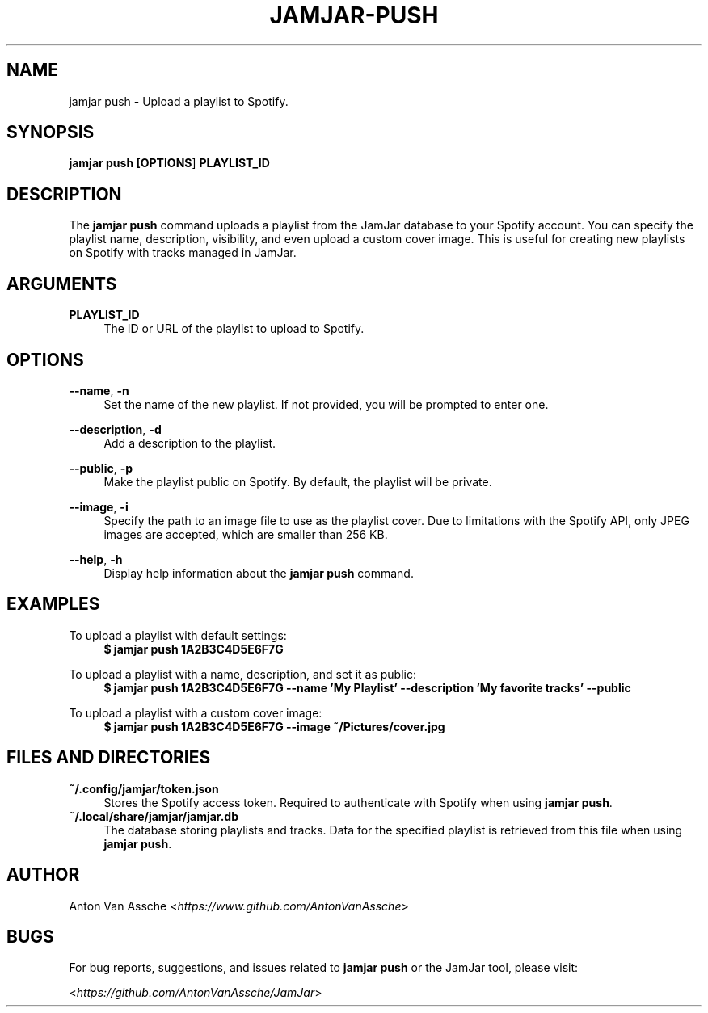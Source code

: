 .TH "JAMJAR-PUSH" "1" "2024-12-01" "JAMJAR 2024-12-01" "JAMJAR-PUSH"
.ie \n(.g .ds Aq \(aq
.el       .ds Aq
.ad l
.nh

.SH "NAME"
jamjar push \- Upload a playlist to Spotify.

.SH "SYNOPSIS"
.B jamjar push [\fBOPTIONS\fR] \fBPLAYLIST_ID\fR
.RE

.SH "DESCRIPTION"
The \fBjamjar push\fR command uploads a playlist from the JamJar database to
your Spotify account. You can specify the playlist name, description,
visibility, and even upload a custom cover image. This is useful for creating
new playlists on Spotify with tracks managed in JamJar.
.RE

.SH "ARGUMENTS"
.RE
\fBPLAYLIST_ID\fR
.RS 4
The ID or URL of the playlist to upload to Spotify.
.PP

.SH "OPTIONS"
.RE
\fB--name\fR, \fB-n\fR
.RS 4
Set the name of the new playlist. If not provided, you will be prompted to
enter one.
.PP

.RE
\fB--description\fR, \fB-d\fR
.RS 4
Add a description to the playlist.
.PP

.RE
\fB--public\fR, \fB-p\fR
.RS 4
Make the playlist public on Spotify. By default, the playlist will be private.
.PP

.RE
\fB--image\fR, \fB-i\fR
.RS 4
Specify the path to an image file to use as the playlist cover. Due to
limitations with the Spotify API, only JPEG images are accepted, which are
smaller than 256 KB.
.PP

.RE
\fB--help\fR, \fB-h\fR
.RS 4
Display help information about the \fBjamjar push\fR command.
.PP

.SH "EXAMPLES"
.RE
To upload a playlist with default settings:
.RS 4
.B $ jamjar push 1A2B3C4D5E6F7G
.RE

To upload a playlist with a name, description, and set it as public:
.RS 4
.B $ jamjar push 1A2B3C4D5E6F7G --name 'My Playlist' --description 'My favorite tracks' --public
.RE

To upload a playlist with a custom cover image:
.RS 4
.B $ jamjar push 1A2B3C4D5E6F7G --image ~/Pictures/cover.jpg
.RE

.SH "FILES AND DIRECTORIES"
.B ~/.config/jamjar/token.json
.RS 4
Stores the Spotify access token. Required to authenticate with Spotify when
using \fBjamjar push\fR.
.RE
.B ~/.local/share/jamjar/jamjar.db
.RS 4
The database storing playlists and tracks. Data for the specified playlist is
retrieved from this file when using \fBjamjar push\fR.
.RE

.SH "AUTHOR"
Anton Van Assche <\fIhttps://www.github.com/AntonVanAssche\fR>
.PP

.SH "BUGS"
For bug reports, suggestions, and issues related to \fBjamjar push\fR or the
JamJar tool, please visit:
.PP
<\fIhttps://github.com/AntonVanAssche/JamJar\fR>
.RE
